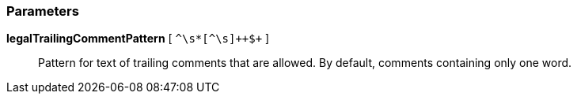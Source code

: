 === Parameters

*legalTrailingCommentPattern* [ `+^\s*+[^\s]{plus}{plus}$+` ]::
  Pattern for text of trailing comments that are allowed. By default, comments containing only one word.

